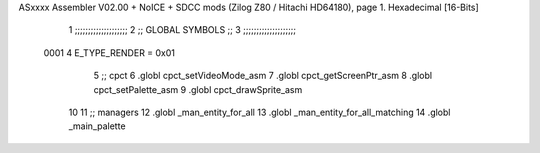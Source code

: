 ASxxxx Assembler V02.00 + NoICE + SDCC mods  (Zilog Z80 / Hitachi HD64180), page 1.
Hexadecimal [16-Bits]



                              1 ;;;;;;;;;;;;;;;;;;;;
                              2 ;; GLOBAL SYMBOLS ;;
                              3 ;;;;;;;;;;;;;;;;;;;;
                     0001     4     E_TYPE_RENDER    = 0x01
                              5     ;; cpct                             
                              6         .globl cpct_setVideoMode_asm    
                              7         .globl cpct_getScreenPtr_asm    
                              8         .globl cpct_setPalette_asm
                              9         .globl cpct_drawSprite_asm      
                             10                                         
                             11    ;; managers                          
                             12         .globl _man_entity_for_all
                             13         .globl _man_entity_for_all_matching
                             14         .globl _main_palette      
